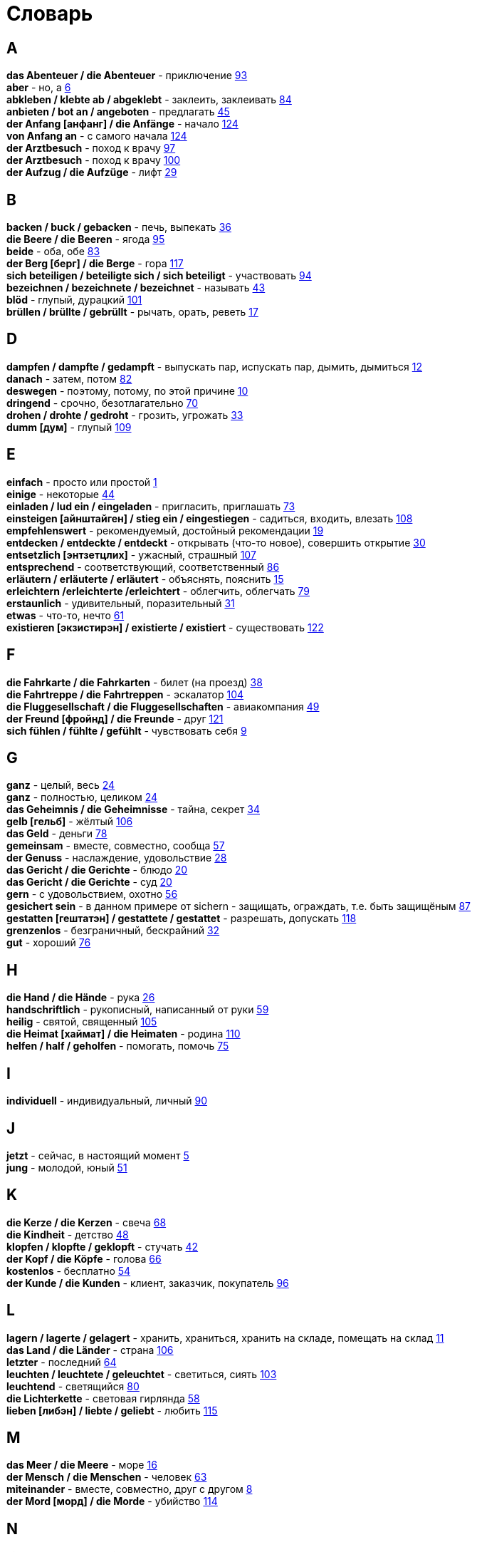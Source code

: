[#glossary]
= Словарь
:hardbreaks:

== A
****
*das Abenteuer / die Abenteuer* - приключение <<18_025#18_025, 93>>
*aber* - но, а <<16_006#16_006, 6>>
*abkleben / klebte ab / abgeklebt* - заклеить, заклеивать <<18_016#18_016, 84>>
*anbieten / bot an / angeboten* - предлагать <<16_045#16_045, 45>>
*der Anfang [анфанг] / die Anfänge* - начало <<19_020#19_020, 124>>
*von Anfang an* - с самого начала <<19_020#19_020, 124>>
*der Arztbesuch* - поход к врачу <<18_029#18_029, 97>>
*der Arztbesuch* - поход к врачу <<18_032#18_032, 100>>
*der Aufzug / die Aufzüge* - лифт <<16_029#16_029, 29>>
****
 
== B
****
*backen / buck / gebacken* - печь, выпекать <<16_036#16_036, 36>>
*die Beere / die Beeren* - ягода <<18_027#18_027, 95>>
*beide* - оба, обе <<18_015#18_015, 83>>
*der Berg [берг] / die Berge* - гора <<19_013#19_013, 117>>
*sich beteiligen / beteiligte sich / sich beteiligt* - участвовать <<18_026#18_026, 94>>
*bezeichnen / bezeichnete / bezeichnet* - называть <<16_043#16_043, 43>>
*blöd* - глупый, дурацкий <<18_033#18_033, 101>>
*brüllen / brüllte / gebrüllt* - рычать, орать, реветь <<16_017#16_017, 17>>
****
//
//== C
//****
//****
 
== D
****
*dampfen / dampfte / gedampft* - выпускать пар, испускать пар, дымить, дымиться <<16_012#16_012, 12>>
*danach* - затем, потом <<18_014#18_014, 82>>
*deswegen* - поэтому, потому, по этой причине <<16_010#16_010, 10>>
*dringend* - срочно, безотлагательно <<18_002#18_002, 70>>
*drohen / drohte / gedroht* - грозить, угрожать <<16_033#16_033, 33>>
*dumm [дум]* - глупый <<19_005#19_005, 109>>
****
 
== E
****
*einfach* - просто или простой <<16_001#16_001, 1>>
*einige* - некоторые <<16_044#16_044, 44>>
*einladen / lud ein / eingeladen* - пригласить, приглашать <<18_005#18_005, 73>>
*einsteigen [айнштайген] / stieg ein / eingestiegen* - садиться, входить, влезать <<19_004#19_004, 108>>
*empfehlenswert* - рекомендуемый, достойный рекомендации <<16_019#16_019, 19>>
*entdecken / entdeckte / entdeckt* - открывать (что-то новое), совершить открытие <<16_030#16_030, 30>>
*entsetzlich [энтзетцлих]* - ужасный, страшный <<19_003#19_003, 107>>
*entsprechend* - соответствующий, соответственный <<18_018#18_018, 86>>
*erläutern / erläuterte / erläutert* - объяснять, пояснить <<16_015#16_015, 15>>
*erleichtern /erleichterte /erleichtert* - облегчить, облегчать <<18_011#18_011, 79>>
*erstaunlich* - удивительный, поразительный <<16_031#16_031, 31>>
*etwas* - что-то, нечто <<16_061#16_061, 61>>
*existieren [экзистирэн] / existierte / existiert* - существовать <<19_018#19_018, 122>>
****
 
== F
****
*die Fahrkarte / die Fahrkarten* - билет (на проезд) <<16_038#16_038, 38>>
*die Fahrtreppe / die Fahrtreppen* - эскалатор <<18_036#18_036, 104>>
*die Fluggesellschaft / die Fluggesellschaften* - авиакомпания <<16_049#16_049, 49>>
*der Freund [фройнд] / die Freunde* - друг <<19_017#19_017, 121>>
*sich fühlen / fühlte / gefühlt* - чувствовать себя <<16_009#16_009, 9>>
****
 
== G
****
*ganz* - целый, весь <<16_024#16_024, 24>>
*ganz* - полностью, целиком <<16_024#16_024, 24>>
*das Geheimnis / die Geheimnisse* - тайна, секрет <<16_034#16_034, 34>>
*gelb [гельб]* - жёлтый <<19_002#19_002, 106>>
*das Geld* - деньги <<18_010#18_010, 78>>
*gemeinsam* - вместе, совместно, сообща <<16_057#16_057, 57>>
*der Genuss* - наслаждение, удовольствие <<16_028#16_028, 28>>
*das Gericht / die Gerichte* - блюдо <<16_020#16_020, 20>>
*das Gericht / die Gerichte* - суд <<16_020#16_020, 20>>
*gern* - с удовольствием, охотно <<16_056#16_056, 56>>
*gesichert sein* - в данном примере от sichern - защищать, ограждать, т.е. быть защищёным <<18_019#18_019, 87>>
*gestatten [гештатэн] / gestattete / gestattet* - разрешать, допускать <<19_014#19_014, 118>>
*grenzenlos* - безграничный, бескрайний <<16_032#16_032, 32>>
*gut* - хороший <<18_008#18_008, 76>>
****
 
== H
****
*die Hand / die Hände* - рука <<16_026#16_026, 26>>
*handschriftlich* - рукописный, написанный от руки <<16_059#16_059, 59>>
*heilig* - святой, священный <<18_037#18_037, 105>>
*die Heimat [хаймат] / die Heimaten* - родина <<19_006#19_006, 110>>
*helfen / half / geholfen* - помогать, помочь <<18_007#18_007, 75>>
****
 
== I
****
*individuell* - индивидуальный, личный <<18_022#18_022, 90>>
****
 
== J
****
*jetzt* - сейчас, в настоящий момент <<16_005#16_005, 5>>
*jung* - молодой, юный <<16_051#16_051, 51>>
****
 
== K
****
*die Kerze / die Kerzen* - свеча <<16_068#16_068, 68>>
*die Kindheit* - детство <<16_048#16_048, 48>>
*klopfen / klopfte / geklopft* - стучать <<16_042#16_042, 42>>
*der Kopf / die Köpfe* - голова <<16_066#16_066, 66>>
*kostenlos* - бесплатно <<16_054#16_054, 54>>
*der Kunde / die Kunden* - клиент, заказчик, покупатель <<18_028#18_028, 96>>
****
 
== L
****
*lagern / lagerte / gelagert* - хранить, храниться, хранить на складе, помещать на склад <<16_011#16_011, 11>>
*das Land / die Länder* - страна <<18_038#18_038, 106>>
*letzter* - последний  <<16_064#16_064, 64>>
*leuchten / leuchtete / geleuchtet* - светиться, сиять <<18_035#18_035, 103>>
*leuchtend* - светящийся <<18_012#18_012, 80>>
*die Lichterkette* - световая гирлянда <<16_058#16_058, 58>>
*lieben [либэн] / liebte / geliebt* - любить <<19_011#19_011, 115>>
****
 
== M
****
*das Meer / die Meere* - море <<16_016#16_016, 16>>
*der Mensch / die Menschen* - человек <<16_063#16_063, 63>>
*miteinander* - вместе, совместно, друг с другом <<16_008#16_008, 8>>
*der Mord [морд] / die Morde* - убийство <<19_010#19_010, 114>>
****

== N
****
*die Nudel [нудель] / die Nudeln* - лапша <<19_007#19_007, 111>>
****
 
== O
****
*der Ort [орт] / die Orte* - место <<19_016#19_016, 120>>
*vor Ort [фор орт]* - на месте <<19_016#19_016, 120>>
****
 
== P
****
*der Parkvorgang [паркфорганг] / die Parkvorgänge* - процесс парковки <<19_023#19_023, 127>>
*das Pferd / die Pferde* - лошадь <<16_046#16_046, 46>>
*probieren / probierte / probiert* - попробовать, испробывать, отведать <<18_030#18_030, 98>>
****
//
//== Q
//****
//****
 
== R
****
*der Raum / die Räume* - комната, помещение <<16_014#16_014, 14>>
*der Raum / die Räume* - пространство <<16_014#16_014, 14>>
*reichen / reichte / gereicht* - хватать, быть достаточным <<16_053#16_053, 53>>
*der Rückflug / die Rückfluge* - обратный полёт <<16_039#16_039, 39>>
****
 
== S
****
*schauen / schauete / geschaut* - смотреть, глядеть <<18_001#18_001, 69>>
*schicken [шикэн] / schickte/ geschickt* - посылать, отправлять, присылать <<19_021#19_021, 125>>
*schließen / schloss / geschlossen* - закрыть, закрывать, заключать <<18_017#18_017, 85>>
*schmecken / schmeckte / geschmeckt* - здесь пробовать на вкус <<16_047#16_047, 47>>
*der Schrank / die Schränke* - шкаф <<16_013#16_013, 13>>
*schwanger sein* - быть беременной <<16_004#16_004, 4>>
*die Schwangere* - беременная (девушка, женщина) <<16_004#16_004, 4>>
*sondern* - а, но <<16_021#16_021, 21>>
*sparen / sparte / gespart* - экономить <<16_041#16_041, 41>>
*sparen / sparte / gespart* - беречь, сберегать <<18_006#18_006, 74>>
*später* - позже, позднее <<16_022#16_022, 22>>
*das Spiel [шпиль] / die Spiele* - игра <<19_001#19_001, 105>>
*das Spielzeug / die Spielzeuge* - игрушка <<16_060#16_060, 60>>
*spontan* - спонтанно <<18_003#18_003, 71>>
*die Sprechzeiten* - часы приёма (посетителей, пациентов, клиентов) <<18_023#18_023, 91>>
*stehenbleiben / blieb stehen / stehen geblieben* - остановиться, останавливаться <<18_031#18_031, 99>>
*stellen / stellte / gestellt* - ставить, поставить <<16_023#16_023, 23>>
****
 
== T
****
*der Tag [таг] / die Tage* - день <<19_022#19_022, 126>>
*das Teil / die Teile* - часть (чего-то целого, например механизма), запасная часть, деталь <<16_007#16_007, 7>>
*der Teil / die Teile* - часть (доля чего-то), доля <<16_007#16_007, 7>>
*die Trennung / die Trennungen* - расставание, развод <<16_027#16_027, 27>>
*die Trennung / die Trennungen* - разделение <<16_027#16_027, 27>>
*treu* - верный, преданный <<18_024#18_024, 92>>
****
 
== U
****
*die Umwelt* - окружение <<16_003#16_003, 3>>
*unberechtigt* - незаконно, неправомерно <<18_021#18_021, 89>>
****
 
== V
****
*verdienen / verdiente / verdient* - здесь заслужить <<16_050#16_050, 50>>
*vertreten / vertrat / verteten* - временно заменять, замещать <<16_025#16_025, 25>>
*vertreten / vertrat / verteten* - представлять (какую-либо организацию) <<16_025#16_025, 25>>
*verwenden [фервендэн] / verwendete / verwendet* - использовать, применять <<19_019#19_019, 123>>
*die Vielfalt* - разнообразие <<16_037#16_037, 37>>
*die Vorfahrt* - право преимущественного проезда <<18_009#18_009, 77>>
****
 
== W
****
*der Weihnachtsbaum* - рождественская ёлка <<16_067#16_067, 67>>
*die Werbung* - реклама <<16_052#16_052, 52>>
*der Wettkampf / die Wettkämpfe* - соревнование, состязание <<18_004#18_004, 72>>
*die Wildnis [вильднис] / die Wildnisse* - дебри, заросли, дикая местность <<19_012#19_012, 116>>
*die Wissenschaft / die Wissenschaften* - наука <<16_055#16_055, 55>>
*wöchentlich* - еженедельно, каждую неделю <<18_034#18_034, 102>>
*woher* - откуда <<18_013#18_013, 81>>
****
//
//== X
//****
//****
//
//== Y
//****
//****
 
== Z
****
*zahlen / zahlte / gezahlt* - платить <<16_040#16_040, 40>>
*zaubern [цауберн] / zauberte / gezaubert* - творить волшебство <<19_015#19_015, 119>>
*die Zeitung [цайтунг] / die Zeitungen* - газета <<19_008#19_008, 112>>
*zeitweise* - время от времени, порой <<16_035#16_035, 35>>
*das Zuhause* - (родной) дом <<16_065#16_065, 65>>
*der Zusammenhang / die Zusammenhänge* - связь <<16_018#16_018, 18>>
*zwischen* - между <<16_062#16_062, 62>>
****
//
//== Ä
//****
//****
//
//== Ö
//****
//****
 
== Ü
****
*übereinstimmen [у:бэрайнштимэн] / stimmte überein / übereingestimmt* - совпадать, соответствовать <<19_009#19_009, 113>>
*überlassen / überließ / überlassen* - предоставить, оставить, давать. <<18_020#18_020, 88>>
*überzeugt* - убеждённый, уверенный <<16_002#16_002, 2>>
****
